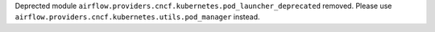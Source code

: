 Deprected module ``airflow.providers.cncf.kubernetes.pod_launcher_deprecated`` removed. Please use ``airflow.providers.cncf.kubernetes.utils.pod_manager`` instead.

